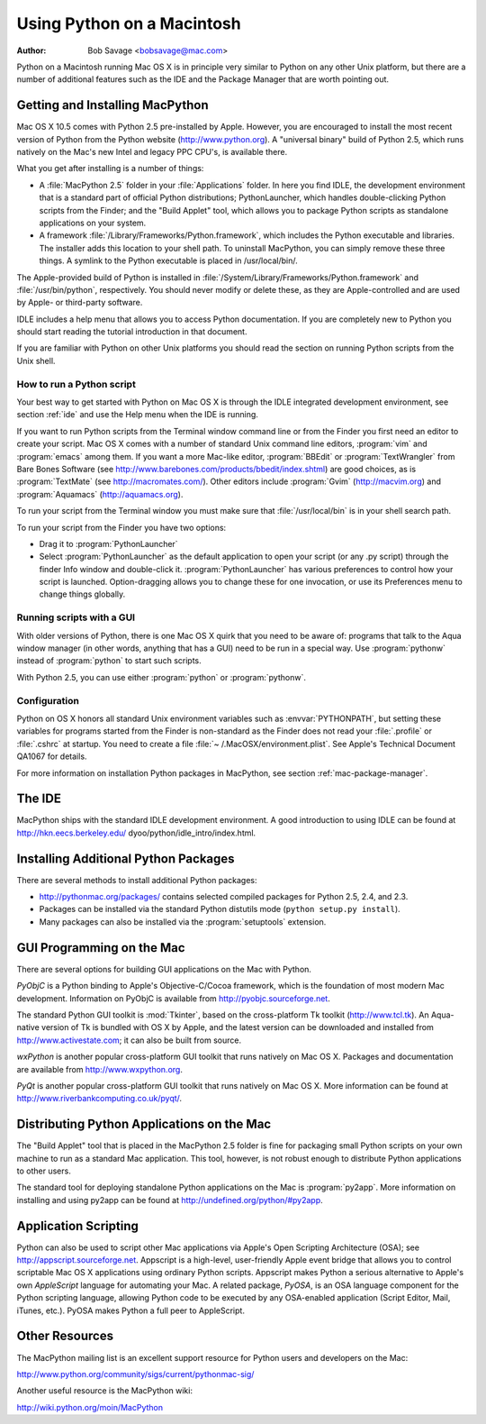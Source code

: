 
.. _using-on-mac:

***************************
Using Python on a Macintosh
***************************

:Author: Bob Savage <bobsavage@mac.com>


Python on a Macintosh running Mac OS X is in principle very similar to Python on
any other Unix platform, but there are a number of additional features such as
the IDE and the Package Manager that are worth pointing out.

.. _getting-osx:

Getting and Installing MacPython
================================

Mac OS X 10.5 comes with Python 2.5 pre-installed by Apple. However, you are
encouraged to install the most recent version of Python from the Python website
(http://www.python.org). A "universal binary" build of Python 2.5, which runs
natively on the Mac's new Intel and legacy PPC CPU's, is available there.

What you get after installing is a number of things:

* A :file:`MacPython 2.5` folder in your :file:`Applications` folder. In here
  you find IDLE, the development environment that is a standard part of official
  Python distributions; PythonLauncher, which handles double-clicking Python
  scripts from the Finder; and the "Build Applet" tool, which allows you to
  package Python scripts as standalone applications on your system.

* A framework :file:`/Library/Frameworks/Python.framework`, which includes the
  Python executable and libraries. The installer adds this location to your shell
  path. To uninstall MacPython, you can simply remove these three things. A
  symlink to the Python executable is placed in /usr/local/bin/.

The Apple-provided build of Python is installed in
:file:`/System/Library/Frameworks/Python.framework` and :file:`/usr/bin/python`,
respectively. You should never modify or delete these, as they are
Apple-controlled and are used by Apple- or third-party software.

IDLE includes a help menu that allows you to access Python documentation. If you
are completely new to Python you should start reading the tutorial introduction
in that document.

If you are familiar with Python on other Unix platforms you should read the
section on running Python scripts from the Unix shell.


How to run a Python script
--------------------------

Your best way to get started with Python on Mac OS X is through the IDLE
integrated development environment, see section :ref:`ide` and use the Help menu
when the IDE is running.

If you want to run Python scripts from the Terminal window command line or from
the Finder you first need an editor to create your script. Mac OS X comes with a
number of standard Unix command line editors, :program:`vim` and
:program:`emacs` among them. If you want a more Mac-like editor,
:program:`BBEdit` or :program:`TextWrangler` from Bare Bones Software (see
http://www.barebones.com/products/bbedit/index.shtml) are good choices, as is
:program:`TextMate` (see http://macromates.com/). Other editors include
:program:`Gvim` (http://macvim.org) and :program:`Aquamacs`
(http://aquamacs.org).

To run your script from the Terminal window you must make sure that
:file:`/usr/local/bin` is in your shell search path.

To run your script from the Finder you have two options:

* Drag it to :program:`PythonLauncher`

* Select :program:`PythonLauncher` as the default application to open your
  script (or any .py script) through the finder Info window and double-click it.
  :program:`PythonLauncher` has various preferences to control how your script is
  launched. Option-dragging allows you to change these for one invocation, or use
  its Preferences menu to change things globally.


.. _osx-gui-scripts:

Running scripts with a GUI
--------------------------

With older versions of Python, there is one Mac OS X quirk that you need to be
aware of: programs that talk to the Aqua window manager (in other words,
anything that has a GUI) need to be run in a special way. Use :program:`pythonw`
instead of :program:`python` to start such scripts.

With Python 2.5, you can use either :program:`python` or :program:`pythonw`.


Configuration
-------------

Python on OS X honors all standard Unix environment variables such as
:envvar:`PYTHONPATH`, but setting these variables for programs started from the
Finder is non-standard as the Finder does not read your :file:`.profile` or
:file:`.cshrc` at startup. You need to create a file :file:`~
/.MacOSX/environment.plist`. See Apple's Technical Document QA1067 for details.

For more information on installation Python packages in MacPython, see section
:ref:`mac-package-manager`.


.. _ide:

The IDE
=======

MacPython ships with the standard IDLE development environment. A good
introduction to using IDLE can be found at http://hkn.eecs.berkeley.edu/
dyoo/python/idle_intro/index.html.


.. _mac-package-manager:

Installing Additional Python Packages
=====================================

There are several methods to install additional Python packages:

* http://pythonmac.org/packages/ contains selected compiled packages for Python
  2.5, 2.4, and 2.3.

* Packages can be installed via the standard Python distutils mode (``python
  setup.py install``).

* Many packages can also be installed via the :program:`setuptools` extension.


GUI Programming on the Mac
==========================

There are several options for building GUI applications on the Mac with Python.

*PyObjC* is a Python binding to Apple's Objective-C/Cocoa framework, which is
the foundation of most modern Mac development. Information on PyObjC is
available from http://pyobjc.sourceforge.net.

The standard Python GUI toolkit is :mod:`Tkinter`, based on the cross-platform
Tk toolkit (http://www.tcl.tk). An Aqua-native version of Tk is bundled with OS
X by Apple, and the latest version can be downloaded and installed from
http://www.activestate.com; it can also be built from source.

*wxPython* is another popular cross-platform GUI toolkit that runs natively on
Mac OS X. Packages and documentation are available from http://www.wxpython.org.

*PyQt* is another popular cross-platform GUI toolkit that runs natively on Mac
OS X. More information can be found at
http://www.riverbankcomputing.co.uk/pyqt/.


Distributing Python Applications on the Mac
===========================================

The "Build Applet" tool that is placed in the MacPython 2.5 folder is fine for
packaging small Python scripts on your own machine to run as a standard Mac
application. This tool, however, is not robust enough to distribute Python
applications to other users.

The standard tool for deploying standalone Python applications on the Mac is
:program:`py2app`. More information on installing and using py2app can be found
at http://undefined.org/python/#py2app.


Application Scripting
=====================

Python can also be used to script other Mac applications via Apple's Open
Scripting Architecture (OSA); see http://appscript.sourceforge.net. Appscript is
a high-level, user-friendly Apple event bridge that allows you to control
scriptable Mac OS X applications using ordinary Python scripts. Appscript makes
Python a serious alternative to Apple's own *AppleScript* language for
automating your Mac. A related package, *PyOSA*, is an OSA language component
for the Python scripting language, allowing Python code to be executed by any
OSA-enabled application (Script Editor, Mail, iTunes, etc.). PyOSA makes Python
a full peer to AppleScript.


Other Resources
===============

The MacPython mailing list is an excellent support resource for Python users and
developers on the Mac:

http://www.python.org/community/sigs/current/pythonmac-sig/

Another useful resource is the MacPython wiki:

http://wiki.python.org/moin/MacPython

